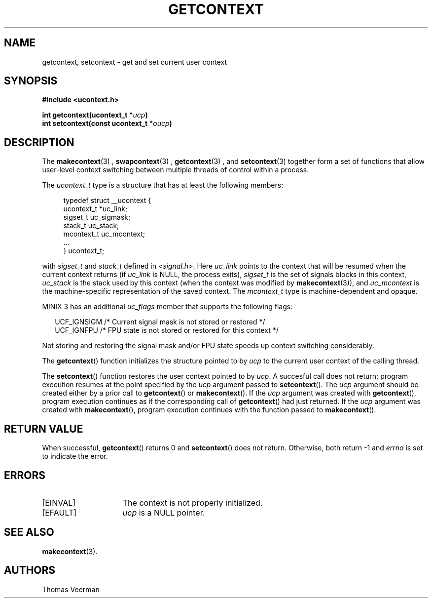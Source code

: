 .TH GETCONTEXT 3  "Mar 2, 2010"
.SH NAME
getcontext, setcontext \- get and set current user context
.SH SYNOPSIS
.nf
.ft B
#include <ucontext.h>

int getcontext(ucontext\_t *\fIucp\fP)
int setcontext(const ucontext\_t *\fIoucp\fP)
.SH DESCRIPTION
The
.BR makecontext (3)
, 
.BR swapcontext (3)
, 
.BR getcontext (3)
, and 
.BR setcontext (3)
together form a set of functions that allow user-level context switching between multiple threads of control within a process.
.PP
The \fIucontext_t\fP type is a structure that has at least the following members:
.in +4
.nf

typedef struct __ucontext {
    ucontext_t *uc_link;
    sigset_t    uc_sigmask;
    stack_t     uc_stack;
    mcontext_t  uc_mcontext;
    ...
} ucontext_t;

.fi
.in
with \fIsigset_t\fP and \fIstack_t\fP defined in
.IR <signal.h> .
Here \fIuc_link\fP points to the context that will be resumed when the current context returns (if \fIuc_link\fP is NULL, the process exits), \fIsigset_t\fP is the set of signals blocks in this context, \fIuc_stack\fP is the stack used by this context (when the context was modified by
.BR makecontext (3)),
and \fIuc_mcontext\fP is the machine-specific representation of the saved context. The \fImcontext_t\fP type is machine-dependent and opaque.
.PP
MINIX 3 has an additional \fIuc_flags\fP member that supports the following flags:
.PP
.in +2
.nf
UCF_IGNSIGM /* Current signal mask is not stored or restored */
UCF_IGNFPU  /* FPU state is not stored or restored for this context */
.fi
.in
.PP
Not storing and restoring the signal mask and/or FPU state speeds up context switching considerably.
.PP

The
.BR getcontext ()
function initializes the structure pointed to by \fIucp\fP to the current user context of the calling thread. 
.PP
The
.BR setcontext ()
function restores the user context pointed to by \fIucp\fP. A succesful call does not return; program execution resumes at the point specified by the \fIucp\fP argument passed to
.BR setcontext ().
The \fIucp\fP argument should be created either by a prior call to
.BR getcontext ()
or
.BR makecontext ().
If the \fIucp\fP argument was created with
.BR getcontext (),
program execution continues as if the corresponding call of
.BR getcontext ()
had just returned. If the \fIucp\fP argument was created with
.BR makecontext (),
program execution continues with the function passed to
.BR makecontext ().

.SH "RETURN VALUE"
When successful,
.BR getcontext ()
returns 0 and 
.BR setcontext ()
does not return. Otherwise, both return -1 and
.I errno
is set to indicate the error. 

.SH "ERRORS"
.TP 15
[EINVAL]
The context is not properly initialized.
.TP 15
[EFAULT]
\fIucp\fP is a NULL pointer.

.SH "SEE ALSO"
.BR makecontext (3).

.SH "AUTHORS"
Thomas Veerman
